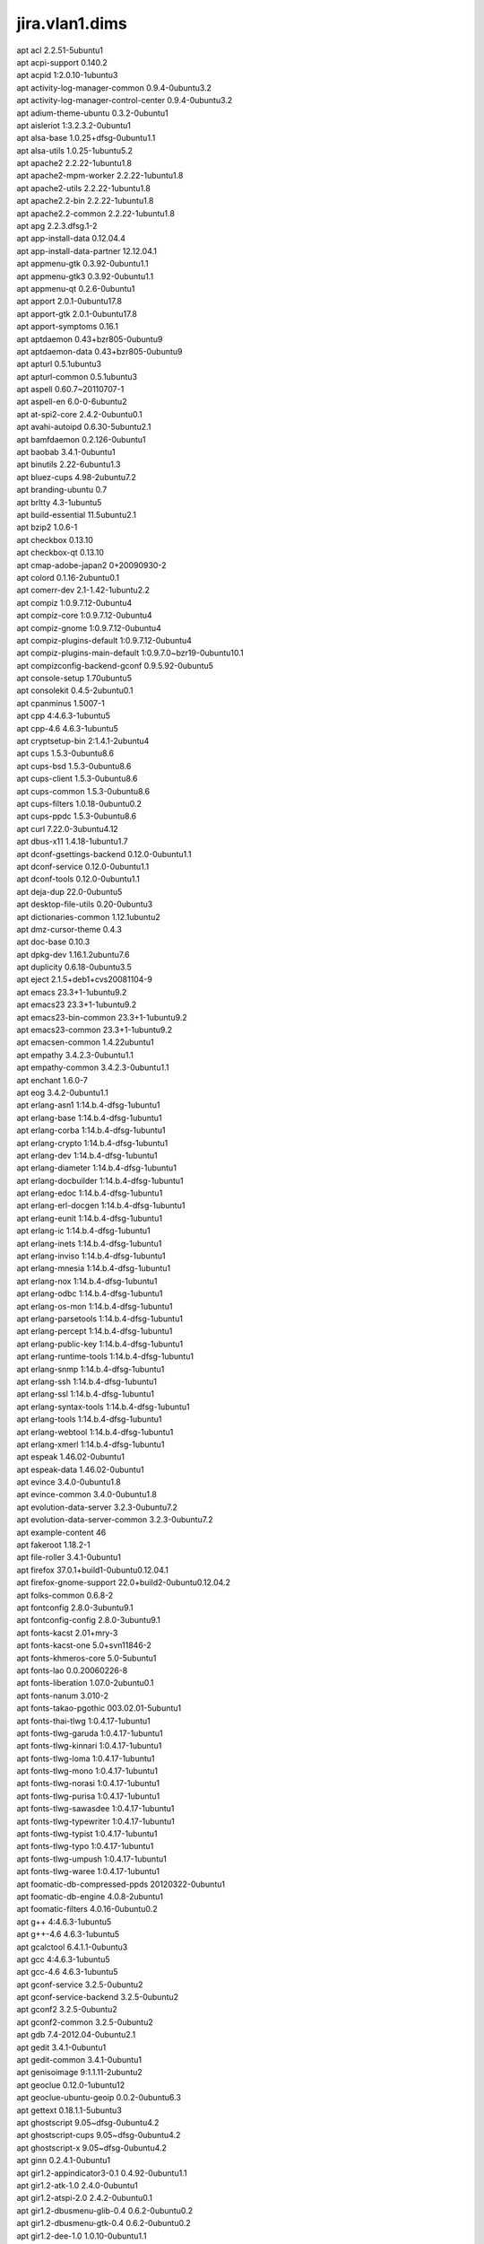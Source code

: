 jira.vlan1.dims
===============

| apt acl 2.2.51-5ubuntu1
| apt acpi-support 0.140.2
| apt acpid 1:2.0.10-1ubuntu3
| apt activity-log-manager-common 0.9.4-0ubuntu3.2
| apt activity-log-manager-control-center 0.9.4-0ubuntu3.2
| apt adium-theme-ubuntu 0.3.2-0ubuntu1
| apt aisleriot 1:3.2.3.2-0ubuntu1
| apt alsa-base 1.0.25+dfsg-0ubuntu1.1
| apt alsa-utils 1.0.25-1ubuntu5.2
| apt apache2 2.2.22-1ubuntu1.8
| apt apache2-mpm-worker 2.2.22-1ubuntu1.8
| apt apache2-utils 2.2.22-1ubuntu1.8
| apt apache2.2-bin 2.2.22-1ubuntu1.8
| apt apache2.2-common 2.2.22-1ubuntu1.8
| apt apg 2.2.3.dfsg.1-2
| apt app-install-data 0.12.04.4
| apt app-install-data-partner 12.12.04.1
| apt appmenu-gtk 0.3.92-0ubuntu1.1
| apt appmenu-gtk3 0.3.92-0ubuntu1.1
| apt appmenu-qt 0.2.6-0ubuntu1
| apt apport 2.0.1-0ubuntu17.8
| apt apport-gtk 2.0.1-0ubuntu17.8
| apt apport-symptoms 0.16.1
| apt aptdaemon 0.43+bzr805-0ubuntu9
| apt aptdaemon-data 0.43+bzr805-0ubuntu9
| apt apturl 0.5.1ubuntu3
| apt apturl-common 0.5.1ubuntu3
| apt aspell 0.60.7~20110707-1
| apt aspell-en 6.0-0-6ubuntu2
| apt at-spi2-core 2.4.2-0ubuntu0.1
| apt avahi-autoipd 0.6.30-5ubuntu2.1
| apt bamfdaemon 0.2.126-0ubuntu1
| apt baobab 3.4.1-0ubuntu1
| apt binutils 2.22-6ubuntu1.3
| apt bluez-cups 4.98-2ubuntu7.2
| apt branding-ubuntu 0.7
| apt brltty 4.3-1ubuntu5
| apt build-essential 11.5ubuntu2.1
| apt bzip2 1.0.6-1
| apt checkbox 0.13.10
| apt checkbox-qt 0.13.10
| apt cmap-adobe-japan2 0+20090930-2
| apt colord 0.1.16-2ubuntu0.1
| apt comerr-dev 2.1-1.42-1ubuntu2.2
| apt compiz 1:0.9.7.12-0ubuntu4
| apt compiz-core 1:0.9.7.12-0ubuntu4
| apt compiz-gnome 1:0.9.7.12-0ubuntu4
| apt compiz-plugins-default 1:0.9.7.12-0ubuntu4
| apt compiz-plugins-main-default 1:0.9.7.0~bzr19-0ubuntu10.1
| apt compizconfig-backend-gconf 0.9.5.92-0ubuntu5
| apt console-setup 1.70ubuntu5
| apt consolekit 0.4.5-2ubuntu0.1
| apt cpanminus 1.5007-1
| apt cpp 4:4.6.3-1ubuntu5
| apt cpp-4.6 4.6.3-1ubuntu5
| apt cryptsetup-bin 2:1.4.1-2ubuntu4
| apt cups 1.5.3-0ubuntu8.6
| apt cups-bsd 1.5.3-0ubuntu8.6
| apt cups-client 1.5.3-0ubuntu8.6
| apt cups-common 1.5.3-0ubuntu8.6
| apt cups-filters 1.0.18-0ubuntu0.2
| apt cups-ppdc 1.5.3-0ubuntu8.6
| apt curl 7.22.0-3ubuntu4.12
| apt dbus-x11 1.4.18-1ubuntu1.7
| apt dconf-gsettings-backend 0.12.0-0ubuntu1.1
| apt dconf-service 0.12.0-0ubuntu1.1
| apt dconf-tools 0.12.0-0ubuntu1.1
| apt deja-dup 22.0-0ubuntu5
| apt desktop-file-utils 0.20-0ubuntu3
| apt dictionaries-common 1.12.1ubuntu2
| apt dmz-cursor-theme 0.4.3
| apt doc-base 0.10.3
| apt dpkg-dev 1.16.1.2ubuntu7.6
| apt duplicity 0.6.18-0ubuntu3.5
| apt eject 2.1.5+deb1+cvs20081104-9
| apt emacs 23.3+1-1ubuntu9.2
| apt emacs23 23.3+1-1ubuntu9.2
| apt emacs23-bin-common 23.3+1-1ubuntu9.2
| apt emacs23-common 23.3+1-1ubuntu9.2
| apt emacsen-common 1.4.22ubuntu1
| apt empathy 3.4.2.3-0ubuntu1.1
| apt empathy-common 3.4.2.3-0ubuntu1.1
| apt enchant 1.6.0-7
| apt eog 3.4.2-0ubuntu1.1
| apt erlang-asn1 1:14.b.4-dfsg-1ubuntu1
| apt erlang-base 1:14.b.4-dfsg-1ubuntu1
| apt erlang-corba 1:14.b.4-dfsg-1ubuntu1
| apt erlang-crypto 1:14.b.4-dfsg-1ubuntu1
| apt erlang-dev 1:14.b.4-dfsg-1ubuntu1
| apt erlang-diameter 1:14.b.4-dfsg-1ubuntu1
| apt erlang-docbuilder 1:14.b.4-dfsg-1ubuntu1
| apt erlang-edoc 1:14.b.4-dfsg-1ubuntu1
| apt erlang-erl-docgen 1:14.b.4-dfsg-1ubuntu1
| apt erlang-eunit 1:14.b.4-dfsg-1ubuntu1
| apt erlang-ic 1:14.b.4-dfsg-1ubuntu1
| apt erlang-inets 1:14.b.4-dfsg-1ubuntu1
| apt erlang-inviso 1:14.b.4-dfsg-1ubuntu1
| apt erlang-mnesia 1:14.b.4-dfsg-1ubuntu1
| apt erlang-nox 1:14.b.4-dfsg-1ubuntu1
| apt erlang-odbc 1:14.b.4-dfsg-1ubuntu1
| apt erlang-os-mon 1:14.b.4-dfsg-1ubuntu1
| apt erlang-parsetools 1:14.b.4-dfsg-1ubuntu1
| apt erlang-percept 1:14.b.4-dfsg-1ubuntu1
| apt erlang-public-key 1:14.b.4-dfsg-1ubuntu1
| apt erlang-runtime-tools 1:14.b.4-dfsg-1ubuntu1
| apt erlang-snmp 1:14.b.4-dfsg-1ubuntu1
| apt erlang-ssh 1:14.b.4-dfsg-1ubuntu1
| apt erlang-ssl 1:14.b.4-dfsg-1ubuntu1
| apt erlang-syntax-tools 1:14.b.4-dfsg-1ubuntu1
| apt erlang-tools 1:14.b.4-dfsg-1ubuntu1
| apt erlang-webtool 1:14.b.4-dfsg-1ubuntu1
| apt erlang-xmerl 1:14.b.4-dfsg-1ubuntu1
| apt espeak 1.46.02-0ubuntu1
| apt espeak-data 1.46.02-0ubuntu1
| apt evince 3.4.0-0ubuntu1.8
| apt evince-common 3.4.0-0ubuntu1.8
| apt evolution-data-server 3.2.3-0ubuntu7.2
| apt evolution-data-server-common 3.2.3-0ubuntu7.2
| apt example-content 46
| apt fakeroot 1.18.2-1
| apt file-roller 3.4.1-0ubuntu1
| apt firefox 37.0.1+build1-0ubuntu0.12.04.1
| apt firefox-gnome-support 22.0+build2-0ubuntu0.12.04.2
| apt folks-common 0.6.8-2
| apt fontconfig 2.8.0-3ubuntu9.1
| apt fontconfig-config 2.8.0-3ubuntu9.1
| apt fonts-kacst 2.01+mry-3
| apt fonts-kacst-one 5.0+svn11846-2
| apt fonts-khmeros-core 5.0-5ubuntu1
| apt fonts-lao 0.0.20060226-8
| apt fonts-liberation 1.07.0-2ubuntu0.1
| apt fonts-nanum 3.010-2
| apt fonts-takao-pgothic 003.02.01-5ubuntu1
| apt fonts-thai-tlwg 1:0.4.17-1ubuntu1
| apt fonts-tlwg-garuda 1:0.4.17-1ubuntu1
| apt fonts-tlwg-kinnari 1:0.4.17-1ubuntu1
| apt fonts-tlwg-loma 1:0.4.17-1ubuntu1
| apt fonts-tlwg-mono 1:0.4.17-1ubuntu1
| apt fonts-tlwg-norasi 1:0.4.17-1ubuntu1
| apt fonts-tlwg-purisa 1:0.4.17-1ubuntu1
| apt fonts-tlwg-sawasdee 1:0.4.17-1ubuntu1
| apt fonts-tlwg-typewriter 1:0.4.17-1ubuntu1
| apt fonts-tlwg-typist 1:0.4.17-1ubuntu1
| apt fonts-tlwg-typo 1:0.4.17-1ubuntu1
| apt fonts-tlwg-umpush 1:0.4.17-1ubuntu1
| apt fonts-tlwg-waree 1:0.4.17-1ubuntu1
| apt foomatic-db-compressed-ppds 20120322-0ubuntu1
| apt foomatic-db-engine 4.0.8-2ubuntu1
| apt foomatic-filters 4.0.16-0ubuntu0.2
| apt g++ 4:4.6.3-1ubuntu5
| apt g++-4.6 4.6.3-1ubuntu5
| apt gcalctool 6.4.1.1-0ubuntu3
| apt gcc 4:4.6.3-1ubuntu5
| apt gcc-4.6 4.6.3-1ubuntu5
| apt gconf-service 3.2.5-0ubuntu2
| apt gconf-service-backend 3.2.5-0ubuntu2
| apt gconf2 3.2.5-0ubuntu2
| apt gconf2-common 3.2.5-0ubuntu2
| apt gdb 7.4-2012.04-0ubuntu2.1
| apt gedit 3.4.1-0ubuntu1
| apt gedit-common 3.4.1-0ubuntu1
| apt genisoimage 9:1.1.11-2ubuntu2
| apt geoclue 0.12.0-1ubuntu12
| apt geoclue-ubuntu-geoip 0.0.2-0ubuntu6.3
| apt gettext 0.18.1.1-5ubuntu3
| apt ghostscript 9.05~dfsg-0ubuntu4.2
| apt ghostscript-cups 9.05~dfsg-0ubuntu4.2
| apt ghostscript-x 9.05~dfsg-0ubuntu4.2
| apt ginn 0.2.4.1-0ubuntu1
| apt gir1.2-appindicator3-0.1 0.4.92-0ubuntu1.1
| apt gir1.2-atk-1.0 2.4.0-0ubuntu1
| apt gir1.2-atspi-2.0 2.4.2-0ubuntu0.1
| apt gir1.2-dbusmenu-glib-0.4 0.6.2-0ubuntu0.2
| apt gir1.2-dbusmenu-gtk-0.4 0.6.2-0ubuntu0.2
| apt gir1.2-dee-1.0 1.0.10-0ubuntu1.1
| apt gir1.2-freedesktop 1.32.0-1
| apt gir1.2-gdkpixbuf-2.0 2.26.1-1ubuntu1.1
| apt gir1.2-gmenu-3.0 3.4.0-0ubuntu1
| apt gir1.2-gtk-2.0 2.24.10-0ubuntu6.1
| apt gir1.2-gtk-3.0 3.4.2-0ubuntu0.8
| apt gir1.2-gtksource-3.0 3.4.2-0ubuntu1
| apt gir1.2-gudev-1.0 175-0ubuntu9.9
| apt gir1.2-indicate-0.7 0.6.92-0ubuntu1
| apt gir1.2-javascriptcoregtk-3.0 1.8.3-0ubuntu0.12.04.1
| apt gir1.2-launchpad-integration-3.0 0.1.56.1
| apt gir1.2-notify-0.7 0.7.5-1
| apt gir1.2-pango-1.0 1.30.0-0ubuntu3.1
| apt gir1.2-peas-1.0 1.2.0-1ubuntu1
| apt gir1.2-soup-2.4 2.38.1-1
| apt gir1.2-totem-1.0 3.0.1-0ubuntu21.1
| apt gir1.2-totem-plparser-1.0 3.4.1-1
| apt gir1.2-unity-5.0 5.12.0-0ubuntu1.1
| apt gir1.2-vte-2.90 1:0.32.1-0ubuntu1
| apt gir1.2-webkit-3.0 1.8.3-0ubuntu0.12.04.1
| apt gir1.2-wnck-3.0 3.4.0-0ubuntu1
| apt git 1:1.7.9.5-1ubuntu0.1
| apt git-core 1:1.7.9.5-1ubuntu0.1
| apt git-man 1:1.7.9.5-1ubuntu0.1
| apt gksu 2.0.2-6ubuntu1
| apt glib-networking 2.32.1-1ubuntu2
| apt glib-networking-common 2.32.1-1ubuntu2
| apt glib-networking-services 2.32.1-1ubuntu2
| apt gnome-accessibility-themes 3.4.1-0ubuntu1.2
| apt gnome-control-center 1:3.4.2-0ubuntu0.13.3
| apt gnome-control-center-data 1:3.4.2-0ubuntu0.13.3
| apt gnome-desktop3-data 3.4.2-0ubuntu0.2
| apt gnome-disk-utility 3.0.2-2ubuntu7
| apt gnome-font-viewer 3.4.0-1
| apt gnome-games-data 1:3.4.1-0ubuntu2.2
| apt gnome-icon-theme 3.4.0-0ubuntu1.1
| apt gnome-icon-theme-symbolic 3.4.0-1
| apt gnome-keyring 3.2.2-2ubuntu4.1
| apt gnome-media 3.4.0-0ubuntu3.1
| apt gnome-menus 3.4.0-0ubuntu1
| apt gnome-nettool 3.2.0-0ubuntu1
| apt gnome-online-accounts 3.4.0-0ubuntu1.1
| apt gnome-orca 3.4.2-0ubuntu0.1
| apt gnome-power-manager 3.4.0-0ubuntu1.1
| apt gnome-screensaver 3.4.1-0ubuntu1
| apt gnome-screenshot 3.4.1-0ubuntu1.1
| apt gnome-session 3.2.1-0ubuntu8
| apt gnome-session-bin 3.2.1-0ubuntu8
| apt gnome-session-canberra 0.28-3ubuntu3
| apt gnome-session-common 3.2.1-0ubuntu8
| apt gnome-settings-daemon 3.4.2-0ubuntu0.6.6
| apt gnome-sudoku 1:3.4.1-0ubuntu2.2
| apt gnome-system-log 3.4.1-0ubuntu1
| apt gnome-system-monitor 3.4.1-0ubuntu1
| apt gnome-terminal 3.4.1.1-0ubuntu1
| apt gnome-terminal-data 3.4.1.1-0ubuntu1
| apt gnome-user-guide 3.4.1-1
| apt gnomine 1:3.4.1-0ubuntu2.2
| apt gnuplot 4.4.3-0ubuntu3
| apt gnuplot-nox 4.4.3-0ubuntu3
| apt gnuplot-x11 4.4.3-0ubuntu3
| apt graphviz 2.26.3-10ubuntu1.2
| apt groff 1.21-7
| apt gs-cjk-resource 1.20100103-3
| apt gsettings-desktop-schemas 3.4.1-0ubuntu1
| apt gsfonts 1:8.11+urwcyr1.0.7~pre44-4.2ubuntu1
| apt gstreamer0.10-alsa 0.10.36-1ubuntu0.1
| apt gstreamer0.10-gconf 0.10.31-1ubuntu1.2
| apt gstreamer0.10-nice 0.1.1-2ubuntu1
| apt gstreamer0.10-plugins-base 0.10.36-1ubuntu0.1
| apt gstreamer0.10-plugins-base-apps 0.10.36-1ubuntu0.1
| apt gstreamer0.10-plugins-good 0.10.31-1ubuntu1.2
| apt gstreamer0.10-pulseaudio 0.10.31-1ubuntu1.2
| apt gstreamer0.10-tools 0.10.36-1ubuntu1
| apt gstreamer0.10-x 0.10.36-1ubuntu0.1
| apt gtk2-engines 1:2.20.2-1ubuntu1
| apt gtk2-engines-murrine 0.98.2-0ubuntu1
| apt gtk3-engines-unico 1.0.2-0ubuntu1
| apt gucharmap 1:3.4.1.1-0ubuntu1
| apt guile-1.8-libs 1.8.8+1-6ubuntu2
| apt gvfs 1.12.1-0ubuntu1.2
| apt gvfs-backends 1.12.1-0ubuntu1.2
| apt gvfs-bin 1.12.1-0ubuntu1.2
| apt gvfs-common 1.12.1-0ubuntu1.2
| apt gvfs-daemons 1.12.1-0ubuntu1.2
| apt gvfs-fuse 1.12.1-0ubuntu1.2
| apt gvfs-libs 1.12.1-0ubuntu1.2
| apt hicolor-icon-theme 0.12-1ubuntu2
| apt hplip 3.12.2-1ubuntu3.4
| apt hplip-data 3.12.2-1ubuntu3.4
| apt htop 1.0.1-1
| apt humanity-icon-theme 0.5.3.11
| apt hunspell-en-us 20070829-4ubuntu3
| apt hwdata 0.233-1ubuntu1
| apt hyphen-en-us 2.8.3-1
| apt ibus 1.4.1-3ubuntu1
| apt ibus-gtk 1.4.1-3ubuntu1
| apt ibus-gtk3 1.4.1-3ubuntu1
| apt ibus-pinyin 1.4.0-1
| apt ibus-pinyin-db-android 1.4.0-1
| apt ibus-table 1.3.9.20110827-1ubuntu1
| apt ifstat 1.1-8
| apt im-switch 1.20ubuntu5.2
| apt imagemagick 8:6.6.9.7-5ubuntu3.3
| apt imagemagick-common 8:6.6.9.7-5ubuntu3.3
| apt indicator-application 0.5.0-0ubuntu1
| apt indicator-appmenu 0.3.97-0ubuntu1
| apt indicator-datetime 0.3.94-0ubuntu2
| apt indicator-messages 0.6.0-0ubuntu2
| apt indicator-power 2.0-0ubuntu1
| apt indicator-printers 0.1.6-0ubuntu1
| apt indicator-session 0.3.96-0ubuntu1
| apt indicator-sound 0.8.5.0-0ubuntu2.1
| apt indicator-status-provider-mc5 0.6.0-0ubuntu2
| apt inputattach 1:1.4.2-1
| apt intel-gpu-tools 1.2-1
| apt intltool-debian 0.35.0+20060710.1
| apt iptables-persistent 0.5.3ubuntu2
| apt iptraf 3.0.0-8
| apt jockey-common 0.9.7-0ubuntu7.14
| apt jockey-gtk 0.9.7-0ubuntu7.14
| apt kbd 1.15.2-3ubuntu4
| apt kerneloops-daemon 0.12+git20090217-1ubuntu19
| apt keyboard-configuration 1.70ubuntu5
| apt krb5-multidev 1.10+dfsg~beta1-2ubuntu0.6
| apt lacheck 1.26-14
| apt landscape-client-ui-install 14.12-0ubuntu0.12.04
| apt language-selector-gnome 0.79.4
| apt laptop-detect 0.13.7ubuntu2
| apt latex-beamer 3.10-1
| apt latex-xcolor 2.11-1
| apt launchpad-integration 0.1.56.1
| apt libaa1 1.4p5-39ubuntu1
| apt libalgorithm-c3-perl 0.08-1
| apt libalgorithm-diff-perl 1.19.02-2
| apt libalgorithm-diff-xs-perl 0.04-2build2
| apt libalgorithm-merge-perl 0.08-2
| apt libappindicator1 0.4.92-0ubuntu1.1
| apt libappindicator3-1 0.4.92-0ubuntu1.1
| apt libapr1 1.4.6-1
| apt libaprutil1 1.3.12+dfsg-3
| apt libaprutil1-dbd-sqlite3 1.3.12+dfsg-3
| apt libaprutil1-ldap 1.3.12+dfsg-3
| apt libarchive12 3.0.3-6ubuntu1.1
| apt libart-2.0-2 2.3.21-1ubuntu0.1
| apt libasound2 1.0.25-1ubuntu10.2
| apt libasound2-plugins 1.0.25-1ubuntu1
| apt libaspell15 0.60.7~20110707-1
| apt libasyncns0 0.8-4
| apt libatasmart4 0.18-3
| apt libatk-adaptor 2.4.0-1ubuntu2
| apt libatk-adaptor-schemas 2.4.0-1ubuntu2
| apt libatk1.0-0 2.4.0-0ubuntu1
| apt libatk1.0-data 2.4.0-0ubuntu1
| apt libatkmm-1.6-1 2.22.6-1ubuntu1
| apt libatspi2.0-0 2.4.2-0ubuntu0.1
| apt libaudio2 1.9.3-4ubuntu0.1
| apt libavahi-client3 0.6.30-5ubuntu2.1
| apt libavahi-common-data 0.6.30-5ubuntu2.1
| apt libavahi-common3 0.6.30-5ubuntu2.1
| apt libavahi-glib1 0.6.30-5ubuntu2.1
| apt libavahi-ui-gtk3-0 0.6.30-5ubuntu2.1
| apt libavc1394-0 0.5.3-1ubuntu2
| apt libbamf0 0.2.126-0ubuntu1
| apt libbamf3-0 0.2.126-0ubuntu1
| apt libbluetooth3 4.98-2ubuntu7.2
| apt libboost-serialization1.46.1 1.46.1-7ubuntu3
| apt libbrlapi0.5 4.3-1ubuntu5
| apt libbz2-dev 1.0.6-1
| apt libc-dev-bin 2.15-0ubuntu10.12
| apt libc6-dev 2.15-0ubuntu10.12
| apt libcaca0 0.99.beta17-2.1ubuntu2
| apt libcairo-gobject2 1.10.2-6.1ubuntu3
| apt libcairo-perl 1.081-1build2
| apt libcairo2 1.10.2-6.1ubuntu3
| apt libcairomm-1.0-1 1.10.0-1ubuntu1
| apt libcamel-1.2-29 3.2.3-0ubuntu7.2
| apt libcanberra-gtk-module 0.28-3ubuntu3
| apt libcanberra-gtk0 0.28-3ubuntu3
| apt libcanberra-gtk3-0 0.28-3ubuntu3
| apt libcanberra-gtk3-module 0.28-3ubuntu3
| apt libcanberra-pulse 0.28-3ubuntu3
| apt libcanberra0 0.28-3ubuntu3
| apt libcap2-bin 1:2.22-1ubuntu3
| apt libcdio-cdda1 0.83-1
| apt libcdio-paranoia1 0.83-1
| apt libcdio13 0.83-1
| apt libcdparanoia0 3.10.2+debian-10ubuntu1
| apt libcdt4 2.26.3-10ubuntu1.2
| apt libcgraph5 2.26.3-10ubuntu1.2
| apt libck-connector0 0.4.5-2ubuntu0.1
| apt libclass-c3-perl 0.23-1
| apt libclass-c3-xs-perl 0.13-1build2
| apt libcolord1 0.1.16-2ubuntu0.1
| apt libcommon-sense-perl 3.4-1
| apt libcompizconfig0 0.9.7.0~bzr428-0ubuntu6
| apt libcpan-distnameinfo-perl 0.12-1
| apt libcroco3 0.6.5-1ubuntu0.1
| apt libcrypt-passwdmd5-perl 1.3-10
| apt libcryptsetup4 2:1.4.1-2ubuntu4
| apt libcups2 1.5.3-0ubuntu8.6
| apt libcupscgi1 1.5.3-0ubuntu8.6
| apt libcupsdriver1 1.5.3-0ubuntu8.6
| apt libcupsfilters1 1.0.18-0ubuntu0.2
| apt libcupsimage2 1.5.3-0ubuntu8.6
| apt libcupsmime1 1.5.3-0ubuntu8.6
| apt libcupsppdc1 1.5.3-0ubuntu8.6
| apt libcurl3 7.22.0-3ubuntu4.12
| apt libcurl3-nss 7.22.0-3ubuntu4.12
| apt libcurl4-gnutls-dev 7.22.0-3ubuntu4.15
| apt libdaemon0 0.14-2
| apt libdata-optlist-perl 0.107-1
| apt libdata-section-perl 0.101621-1
| apt libdatrie1 0.2.5-3
| apt libdbusmenu-glib4 0.6.2-0ubuntu0.2
| apt libdbusmenu-gtk3-4 0.6.2-0ubuntu0.2
| apt libdbusmenu-gtk4 0.6.2-0ubuntu0.2
| apt libdbusmenu-qt2 0.9.2-0ubuntu1
| apt libdconf-dbus-1-0 0.12.0-0ubuntu1.1
| apt libdconf-qt0 0.0.0.110722-0ubuntu4
| apt libdconf0 0.12.0-0ubuntu1.1
| apt libdecoration0 1:0.9.7.12-0ubuntu4
| apt libdee-1.0-4 1.0.10-0ubuntu1.1
| apt libdevmapper-event1.02.1 2:1.02.48-4ubuntu7.4
| apt libdjvulibre-text 3.5.24-9ubuntu0.1
| apt libdjvulibre21 3.5.24-9ubuntu0.1
| apt libdotconf1.0 1.0.13-3
| apt libdpkg-perl 1.16.1.2ubuntu7.6
| apt libdrm-nouveau2 2.4.52-1~precise2
| apt libdv4 1.0.0-3ubuntu1
| apt libebackend-1.2-1 3.2.3-0ubuntu7.2
| apt libebook-1.2-12 3.2.3-0ubuntu7.2
| apt libecal-1.2-10 3.2.3-0ubuntu7.2
| apt libedata-book-1.2-11 3.2.3-0ubuntu7.2
| apt libedata-cal-1.2-13 3.2.3-0ubuntu7.2
| apt libedataserver-1.2-15 3.2.3-0ubuntu7.2
| apt libedataserverui-3.0-1 3.2.3-0ubuntu7.2
| apt libegl1-mesa-drivers-lts-trusty 10.1.3-0ubuntu0.2~precise2
| apt libegl1-mesa-lts-trusty 10.1.3-0ubuntu0.2~precise2
| apt libenchant1c2a 1.6.0-7
| apt liberror-perl 0.17-1
| apt libespeak1 1.46.02-0ubuntu1
| apt libevince3-3 3.4.0-0ubuntu1.8
| apt libexempi3 2.2.0-1
| apt libexif12 0.6.20-2ubuntu0.1
| apt libexiv2-11 0.22-2
| apt libexpat1-dev 2.0.1-7.2ubuntu1.1
| apt libfarstream-0.1-0 0.1.2-0ubuntu1
| apt libfile-basedir-perl 0.03-1fakesync1
| apt libfile-copy-recursive-perl 0.38-1
| apt libfile-desktopentry-perl 0.04-3
| apt libfile-mimeinfo-perl 0.15-2
| apt libflac8 1.2.1-6ubuntu0.1
| apt libfolks-eds25 0.6.8-2
| apt libfolks-telepathy25 0.6.8-2
| apt libfolks25 0.6.8-2
| apt libfontconfig1 2.8.0-3ubuntu9.1
| apt libfontenc1 1:1.1.0-1
| apt libframe6 2.2.4-0ubuntu0.12.04.1
| apt libfreerdp-plugins-standard 1.0.1-1ubuntu2.2
| apt libfreerdp1 1.0.1-1ubuntu2.2
| apt libfs6 2:1.0.3-1ubuntu0.1
| apt libgail-3-0 3.4.2-0ubuntu0.8
| apt libgail-common 2.24.10-0ubuntu6.1
| apt libgail18 2.24.10-0ubuntu6.1
| apt libgbm1-lts-trusty 10.1.3-0ubuntu0.2~precise2
| apt libgck-1-0 3.2.2-2ubuntu4.1
| apt libgconf-2-4 3.2.5-0ubuntu2
| apt libgconf2-4 3.2.5-0ubuntu2
| apt libgcr-3-1 3.2.2-2ubuntu4.1
| apt libgcr-3-common 3.2.2-2ubuntu4.1
| apt libgcrypt11-dev 1.5.0-3ubuntu0.4
| apt libgd2-xpm 2.0.36~rc1~dfsg-6ubuntu2
| apt libgdata-common 0.12.0-1
| apt libgdata13 0.12.0-1
| apt libgdbm-dev 1.8.3-10
| apt libgdk-pixbuf2.0-0 2.26.1-1ubuntu1.1
| apt libgdk-pixbuf2.0-common 2.26.1-1ubuntu1.1
| apt libgdu-gtk0 3.0.2-2ubuntu7
| apt libgdu0 3.0.2-2ubuntu7
| apt libgee2 0.6.4-1
| apt libgeis1 2.2.9.2-0ubuntu1
| apt libgeoclue0 0.12.0-1ubuntu12
| apt libgettextpo0 0.18.1.1-5ubuntu3
| apt libgexiv2-1 0.4.1-1build1
| apt libgif4 4.1.6-9ubuntu1
| apt libgksu2-0 2.0.13~pre1-5ubuntu2
| apt libgl1-mesa-dri-lts-trusty 10.1.3-0ubuntu0.2~precise2
| apt libgl1-mesa-glx-lts-trusty 10.1.3-0ubuntu0.2~precise2
| apt libglamor-ltst0 0.6.0-0ubuntu4~precise1
| apt libglapi-mesa-lts-trusty 10.1.3-0ubuntu0.2~precise2
| apt libglew1.6 1.6.0-4
| apt libglewmx1.6 1.6.0-4
| apt libglib-perl 2:1.241-1
| apt libglib2.0-bin 2.32.4-0ubuntu1
| apt libglibmm-2.4-1c2a 2.32.0-0ubuntu1
| apt libglu1-mesa 8.0.4-0ubuntu0.7
| apt libgmime-2.6-0 2.6.7-1
| apt libgmp10 2:5.0.2+dfsg-2ubuntu1
| apt libgnome-control-center1 1:3.4.2-0ubuntu0.13.3
| apt libgnome-desktop-3-2 3.4.2-0ubuntu0.2
| apt libgnome-keyring-common 3.2.2-2
| apt libgnome-keyring0 3.2.2-2
| apt libgnome-media-profiles-3.0-0 3.0.0-1
| apt libgnome-menu-3-0 3.4.0-0ubuntu1
| apt libgnome-menu2 3.0.1-0ubuntu7
| apt libgnome2-common 2.32.1-2ubuntu1.1
| apt libgnomekbd-common 3.4.0.2-1ubuntu0.1
| apt libgnomekbd7 3.4.0.2-1ubuntu0.1
| apt libgnutls-dev 2.12.14-5ubuntu3.9
| apt libgnutlsxx27 2.12.14-5ubuntu3.9
| apt libgoa-1.0-0 3.4.0-0ubuntu1.1
| apt libgoa-1.0-common 3.4.0-0ubuntu1.1
| apt libgomp1 4.6.3-1ubuntu5
| apt libgpg-error-dev 1.10-2ubuntu1
| apt libgpgme11 1.2.0-1.4ubuntu2.1
| apt libgphoto2-2 2.4.13-1ubuntu1.2
| apt libgphoto2-l10n 2.4.13-1ubuntu1.2
| apt libgphoto2-port0 2.4.13-1ubuntu1.2
| apt libgrail5 3.0.6-0ubuntu0.12.04.01
| apt libgraph4 2.26.3-10ubuntu1.2
| apt libgraphviz-dev 2.26.3-10ubuntu1.2
| apt libgrip0 0.3.5-0ubuntu1~12.04.1
| apt libgs9 9.05~dfsg-0ubuntu4.2
| apt libgs9-common 9.05~dfsg-0ubuntu4.2
| apt libgsasl7 1.6.1-1
| apt libgssdp-1.0-3 0.12.1-2
| apt libgstreamer-plugins-base0.10-0 0.10.36-1ubuntu0.1
| apt libgstreamer0.10-0 0.10.36-1ubuntu1
| apt libgtk-3-0 3.4.2-0ubuntu0.8
| apt libgtk-3-bin 3.4.2-0ubuntu0.8
| apt libgtk-3-common 3.4.2-0ubuntu0.8
| apt libgtk2-perl 2:1.223-1build3
| apt libgtk2.0-0 2.24.10-0ubuntu6.1
| apt libgtk2.0-bin 2.24.10-0ubuntu6.1
| apt libgtk2.0-common 2.24.10-0ubuntu6.1
| apt libgtkmm-3.0-1 3.4.0-0ubuntu1
| apt libgtksourceview-3.0-0 3.4.2-0ubuntu1
| apt libgtksourceview-3.0-common 3.4.2-0ubuntu1
| apt libgtop2-7 2.28.4-2
| apt libgtop2-common 2.28.4-2
| apt libgucharmap-2-90-7 1:3.4.1.1-0ubuntu1
| apt libgupnp-1.0-4 0.18.1-2
| apt libgupnp-igd-1.0-4 0.2.1-2
| apt libgutenprint2 5.2.8~pre1-0ubuntu2.1
| apt libgvc5 2.26.3-10ubuntu1.2
| apt libgvpr1 2.26.3-10ubuntu1.2
| apt libgweather-3-0 3.4.1-0ubuntu1
| apt libgweather-common 3.4.1-0ubuntu1
| apt libhpmud0 3.12.2-1ubuntu3.4
| apt libhunspell-1.3-0 1.3.2-4
| apt libibus-1.0-0 1.4.1-3ubuntu1
| apt libical0 0.48-1ubuntu3
| apt libice6 2:1.0.7-2build1
| apt libicu48 4.8.1.1-3ubuntu0.5
| apt libidn11-dev 1.23-2
| apt libido3-0.1-0 0.3.4-0ubuntu1
| apt libiec61883-0 1.2.0-0.1ubuntu1
| apt libieee1284-3 0.2.11-10build1
| apt libijs-0.35 0.35-8
| apt libilmbase6 1.0.1-3build2
| apt libimobiledevice2 1.1.1-4
| apt libindicate-gtk3 0.6.92-0ubuntu1
| apt libindicate5 0.6.92-0ubuntu1
| apt libindicator-messages-status-provider1 0.6.0-0ubuntu2
| apt libindicator3-7 0.5.0-0ubuntu1
| apt libindicator7 0.5.0-0ubuntu1
| apt libiw30 30~pre9-5ubuntu2
| apt libjack-jackd2-0 1.9.8~dfsg.1-1ubuntu2
| apt libjasper1 1.900.1-13ubuntu0.2
| apt libjavascriptcoregtk-3.0-0 1.8.3-0ubuntu0.12.04.1
| apt libjbig2dec0 0.11-1ubuntu1
| apt libjpeg-turbo8 1.1.90+svn733-0ubuntu4.4
| apt libjpeg8 8c-2ubuntu7
| apt libjs-jquery 1.7.1-1ubuntu1
| apt libjson-glib-1.0-0 0.14.2-1
| apt libjson-perl 2.53-1
| apt libjson-xs-perl 2.320-1build1
| apt libjson0 0.9-1ubuntu1.1
| apt libkpathsea5 2009-11ubuntu2
| apt libkrb5-dev 1.10+dfsg~beta1-2ubuntu0.6
| apt liblaunchpad-integration-3.0-1 0.1.56.1
| apt liblaunchpad-integration-common 0.1.56.1
| apt liblcms1 1.19.dfsg-1ubuntu3
| apt liblcms2-2 2.2+git20110628-2ubuntu3.1
| apt libldap2-dev 2.4.28-1.1ubuntu4.5
| apt liblircclient0 0.9.0-0ubuntu1
| apt libllvm3.4 1:3.4-1ubuntu3~precise2
| apt liblocal-lib-perl 1.008004-1
| apt liblouis-data 2.3.0-3
| apt liblouis2 2.3.0-3
| apt liblqr-1-0 0.4.1-1.1
| apt libltdl7 2.4.2-1ubuntu1
| apt liblua5.1-0 5.1.4-12ubuntu1.1
| apt liblvm2app2.2 2.02.66-4ubuntu7.4
| apt libm17n-0 1.6.3-1
| apt libmagickcore4 8:6.6.9.7-5ubuntu3.3
| apt libmagickcore4-extra 8:6.6.9.7-5ubuntu3.3
| apt libmagickwand4 8:6.6.9.7-5ubuntu3.3
| apt libmail-sendmail-perl 0.79.16-1
| apt libmailutils2 1:2.2+dfsg1-5
| apt libmeanwhile1 1.0.2-4ubuntu1
| apt libmetacity-private0 1:2.34.1-1ubuntu11
| apt libminiupnpc8 1.6-3ubuntu1.1
| apt libmission-control-plugins0 1:5.12.0-0ubuntu2.1
| apt libmng1 1.0.10-3
| apt libmodule-build-perl 0.380000-2
| apt libmodule-signature-perl 0.68-1ubuntu0.12.04.1
| apt libmpc2 0.9-4
| apt libmpfr4 3.1.0-3ubuntu2
| apt libmro-compat-perl 0.11-1
| apt libmtdev1 1.1.0-2ubuntu1
| apt libmysqlclient18 5.5.41-0ubuntu0.12.04.1
| apt libnautilus-extension1a 1:3.4.2-0ubuntu9
| apt libncurses5-dev 5.9-4
| apt libnet-netmask-perl 1.9015-4
| apt libnetpbm10 2:10.0-15
| apt libnettle4 2.4-1
| apt libnice10 0.1.1-2ubuntu1
| apt libnm-glib-vpn1 0.9.4.0-0ubuntu4.4.1
| apt libnm-glib4 0.9.4.0-0ubuntu4.4.1
| apt libnm-gtk-common 0.9.4.1-0ubuntu2.5
| apt libnm-gtk0 0.9.4.1-0ubuntu2.5
| apt libnm-util2 0.9.4.0-0ubuntu4.4.1
| apt libnotify-bin 0.7.5-1
| apt libnotify4 0.7.5-1
| apt libnspr4 4.10.7-0ubuntu0.12.04.1
| apt libnss3 3.17.4-0ubuntu0.12.04.1
| apt libntlm0 1.2-1
| apt libnux-2.0-0 2.14.1-0ubuntu1
| apt libnux-2.0-common 2.14.1-0ubuntu1
| apt liboauth0 0.9.4-3
| apt libodbc1 2.2.14p2-5ubuntu3
| apt libogg0 1.2.2~dfsg-1ubuntu1
| apt libopencc1 0.3.0-1
| apt libopenexr6 1.6.1-4.1
| apt libopenobex1 1.5-2build1
| apt libopenvg1-mesa-lts-trusty 10.1.3-0ubuntu0.2~precise2
| apt libopts25 1:5.12-0.1ubuntu1
| apt liborc-0.4-0 1:0.4.16-1ubuntu2
| apt libotf0 0.9.12-1
| apt liboverlay-scrollbar-0.2-0 0.2.16-0ubuntu1.1
| apt liboverlay-scrollbar3-0.2-0 0.2.16-0ubuntu1.1
| apt libp11-kit-dev 0.12-2ubuntu1
| apt libpackagekit-glib2-14 0.7.2-4ubuntu3
| apt libpam-cap 1:2.22-1ubuntu3
| apt libpam-ck-connector 0.4.5-2ubuntu0.1
| apt libpam-gnome-keyring 3.2.2-2ubuntu4.1
| apt libpango-perl 1.222-1build1
| apt libpango1.0-0 1.30.0-0ubuntu3.1
| apt libpangomm-1.4-1 2.28.4-1ubuntu1
| apt libpaper-utils 1.1.24+nmu1build1
| apt libpaper1 1.1.24+nmu1build1
| apt libparams-util-perl 1.04-1build1
| apt libpathplan4 2.26.3-10ubuntu1.2
| apt libpcsclite1 1.7.4-2ubuntu2
| apt libpeas-1.0-0 1.2.0-1ubuntu1
| apt libpeas-common 1.2.0-1ubuntu1
| apt libperl4-corelibs-perl 0.003-1
| apt libperl5.14 5.14.2-6ubuntu2.4
| apt libpixman-1-0 0.30.2-1ubuntu0.0.0.0.2
| apt libplist1 1.8-1
| apt libpod-readme-perl 0.11-1
| apt libpolkit-agent-1-0 0.104-1ubuntu1.1
| apt libpolkit-backend-1-0 0.104-1ubuntu1.1
| apt libpoppler-glib8 0.18.4-1ubuntu3.1
| apt libpoppler19 0.18.4-1ubuntu3.1
| apt libportaudio2 19+svn20111121-1
| apt libpq5 9.1.15-0ubuntu0.12.04
| apt libprotobuf7 2.4.1-1ubuntu2
| apt libprotoc7 2.4.1-1ubuntu2
| apt libproxy1 0.4.7-0ubuntu4.1
| apt libproxy1-plugin-gsettings 0.4.7-0ubuntu4.1
| apt libproxy1-plugin-networkmanager 0.4.7-0ubuntu4.1
| apt libpth20 2.0.7-16ubuntu3
| apt libpulse-mainloop-glib0 1:1.1-0ubuntu15.4
| apt libpulse0 1:1.1-0ubuntu15.4
| apt libpulsedsp 1:1.1-0ubuntu15.4
| apt libpurple-bin 1:2.10.3-0ubuntu1.6
| apt libpurple0 1:2.10.3-0ubuntu1.6
| apt libqt4-dbus 4:4.8.1-0ubuntu4.8
| apt libqt4-declarative 4:4.8.1-0ubuntu4.8
| apt libqt4-network 4:4.8.1-0ubuntu4.8
| apt libqt4-opengl 4:4.8.1-0ubuntu4.8
| apt libqt4-script 4:4.8.1-0ubuntu4.8
| apt libqt4-sql 4:4.8.1-0ubuntu4.8
| apt libqt4-sql-sqlite 4:4.8.1-0ubuntu4.8
| apt libqt4-svg 4:4.8.1-0ubuntu4.8
| apt libqt4-xml 4:4.8.1-0ubuntu4.8
| apt libqt4-xmlpatterns 4:4.8.1-0ubuntu4.8
| apt libqtbamf1 0.2.4-0ubuntu1
| apt libqtcore4 4:4.8.1-0ubuntu4.8
| apt libqtdee2 0.2.4-0ubuntu1
| apt libqtgconf1 0.1-0ubuntu5
| apt libqtgui4 4:4.8.1-0ubuntu4.8
| apt libquadmath0 4.6.3-1ubuntu5
| apt libquvi-scripts 0.4.2-1
| apt libquvi7 0.4.0-1
| apt libraw1394-11 2.0.7-1ubuntu1
| apt libraw5 0.14.4-0ubuntu2.2
| apt libreadline-dev 6.2-8
| apt libreadline6-dev 6.2-8
| apt libregexp-common-perl 2011121001-1
| apt librest-0.7-0 0.7.12-1ubuntu2
| apt librsvg2-2 2.36.1-0ubuntu1.1
| apt librsvg2-common 2.36.1-0ubuntu1.1
| apt librsync1 0.9.7-8build1
| apt librtmp-dev 2.4~20110711.gitc28f1bab-1
| apt libsamplerate0 0.1.8-4
| apt libsane 1.0.22-7ubuntu1
| apt libsane-common 1.0.22-7ubuntu1
| apt libsane-hpaio 3.12.2-1ubuntu3.4
| apt libsctp1 1.0.11+dfsg-2
| apt libsdl1.2debian 1.2.14-6.4ubuntu3.1
| apt libsensors4 1:3.3.1-2ubuntu1
| apt libsgutils2-2 1.33-1
| apt libshout3 2.2.2-7ubuntu1
| apt libslp1 1.2.1-7.8ubuntu1
| apt libsm6 2:1.2.0-2build1
| apt libsmbclient 2:3.6.3-2ubuntu2.12
| apt libsndfile1 1.0.25-4
| apt libsnmp-base 5.4.3~dfsg-2.4ubuntu1.2
| apt libsnmp15 5.4.3~dfsg-2.4ubuntu1.2
| apt libsoftware-license-perl 0.103004-1
| apt libsonic0 0.1.17-1.1
| apt libsoup-gnome2.4-1 2.38.1-1
| apt libsoup2.4-1 2.38.1-1
| apt libspectre1 0.2.6-1build1
| apt libspeechd2 0.7.1-6ubuntu3
| apt libspeex1 1.2~rc1-3ubuntu2
| apt libspeexdsp1 1.2~rc1-3ubuntu2
| apt libsqlite3-dev 3.7.9-2ubuntu1.2
| apt libssh-4 0.5.2-1ubuntu0.12.04.4
| apt libssl-dev 1.0.1-4ubuntu5.35
| apt libssl-doc 1.0.1-4ubuntu5.25
| apt libstartup-notification0 0.12-1ubuntu1
| apt libstdc++6-4.6-dev 4.6.3-1ubuntu5
| apt libsub-exporter-perl 0.982-1
| apt libsub-install-perl 0.925-1
| apt libsyncdaemon-1.0-1 3.0.2-0ubuntu2.2
| apt libsys-hostname-long-perl 1.4-2
| apt libt1-5 5.1.2-3.4ubuntu1
| apt libtag1-vanilla 1.7-1ubuntu5
| apt libtag1c2a 1.7-1ubuntu5
| apt libtalloc2 2.0.7-3
| apt libtasn1-3-dev 2.10-1ubuntu1.4
| apt libtdb1 1.2.9-4
| apt libtelepathy-farstream2 0.4.0-0ubuntu1
| apt libtelepathy-glib0 0.18.2-0ubuntu1
| apt libtelepathy-logger2 0.4.0-0ubuntu1
| apt libtext-template-perl 1.45-2
| apt libthai-data 0.1.16-3
| apt libthai0 0.1.16-3
| apt libtheora0 1.1.1+dfsg.1-3ubuntu2
| apt libtiff4 3.9.5-2ubuntu1.8
| apt libtimezonemap1 0.3.2
| apt libtinfo-dev 5.9-4
| apt libtotem-plparser17 3.4.1-1
| apt libtotem0 3.0.1-0ubuntu21.1
| apt libtry-tiny-perl 0.11-1
| apt libtxc-dxtn-s2tc0 0~git20110809-2.1
| apt libunique-3.0-0 3.0.2-1
| apt libunistring0 0.9.3-5
| apt libunity-2d-private0 5.14.0-0ubuntu2
| apt libunity-core-5.0-5 5.20.0-0ubuntu3
| apt libunity-misc4 4.0.4-0ubuntu2
| apt libunity9 5.12.0-0ubuntu1.1
| apt libupower-glib1 0.9.15-3git1ubuntu0.1
| apt libusbmuxd1 1.0.7-2ubuntu0.1
| apt libutempter0 1.1.5-4
| apt libuuid-perl 0.02-4ubuntu1
| apt libv4l-0 0.8.6-1ubuntu2
| apt libv4lconvert0 0.8.6-1ubuntu2
| apt libvisual-0.4-0 0.4.0-4
| apt libvisual-0.4-plugins 0.4.0.dfsg.1-7
| apt libvncserver0 0.9.8.2-2ubuntu1.1
| apt libvorbis0a 1.3.2-1ubuntu3
| apt libvorbisenc2 1.3.2-1ubuntu3
| apt libvorbisfile3 1.3.2-1ubuntu3
| apt libvte-2.90-9 1:0.32.1-0ubuntu1
| apt libvte-2.90-common 1:0.32.1-0ubuntu1
| apt libwacom-common 0.4-1ubuntu1
| apt libwacom2 0.4-1ubuntu1
| apt libwavpack1 4.60.1-2
| apt libwayland-egl1-mesa-lts-trusty 10.1.3-0ubuntu0.2~precise2
| apt libwayland-ltst-client0 1.4.0-1ubuntu1~precise2
| apt libwayland-ltst-server0 1.4.0-1ubuntu1~precise2
| apt libwbclient0 2:3.6.3-2ubuntu2.12
| apt libwebkitgtk-3.0-0 1.8.3-0ubuntu0.12.04.1
| apt libwebkitgtk-3.0-common 1.8.3-0ubuntu0.12.04.1
| apt libwmf0.2-7 0.2.8.4-10ubuntu1
| apt libwmf0.2-7-gtk 0.2.8.4-10ubuntu1
| apt libwnck-3-0 3.4.0-0ubuntu1
| apt libwnck-3-common 3.4.0-0ubuntu1
| apt libwnck-common 1:2.30.7-0ubuntu1
| apt libwnck22 1:2.30.7-0ubuntu1
| apt libwrap0 7.6.q-21
| apt libwxbase2.8-0 2.8.12.1-6ubuntu2
| apt libwxgtk2.8-0 2.8.12.1-6ubuntu2
| apt libx11-xcb1 2:1.4.99.1-0ubuntu2.3
| apt libx86-1 1.1+ds1-7ubuntu1
| apt libxatracker2-lts-trusty 10.1.3-0ubuntu0.2~precise2
| apt libxaw7 2:1.0.9-3ubuntu1
| apt libxcb-dri2-0 1.8.1-1ubuntu0.2
| apt libxcb-glx0 1.8.1-1ubuntu0.2
| apt libxcb-render0 1.8.1-1ubuntu0.2
| apt libxcb-shape0 1.8.1-1ubuntu0.2
| apt libxcb-shm0 1.8.1-1ubuntu0.2
| apt libxcb-util0 0.3.8-2
| apt libxcb-xfixes0 1.8.1-1ubuntu0.2
| apt libxcomposite1 1:0.4.3-2build1
| apt libxcursor1 1:1.1.12-1ubuntu0.1
| apt libxdamage1 1:1.1.3-2build1
| apt libxdot4 2.26.3-10ubuntu1.2
| apt libxfixes3 1:5.0-4ubuntu4.4
| apt libxfont1 1:1.4.4-1ubuntu0.3
| apt libxft2 2.2.0-3ubuntu2
| apt libxi6 2:1.7.1.901-1ubuntu1~precise3
| apt libxinerama1 2:1.1.1-3ubuntu0.1
| apt libxkbfile1 1:1.0.7-1ubuntu0.1
| apt libxklavier16 5.2.1-1ubuntu1
| apt libxml2-dev 2.7.8.dfsg-5.1ubuntu4.14
| apt libxmu6 2:1.1.0-3
| apt libxp6 1:1.0.1-2ubuntu0.12.04.2
| apt libxpm4 1:3.5.9-4
| apt libxrandr-ltst2 2:1.4.2-1~precise1
| apt libxrandr2 2:1.3.2-2ubuntu0.3
| apt libxrender1 1:0.9.6-2ubuntu0.2
| apt libxres1 2:1.0.5-1ubuntu0.1
| apt libxslt1-dev 1.1.26-8ubuntu1.3
| apt libxslt1.1 1.1.26-8ubuntu1.3
| apt libxt6 1:1.1.1-2ubuntu0.1
| apt libxtst6 2:1.2.0-4ubuntu0.1
| apt libxv1 2:1.0.6-2ubuntu0.2
| apt libxvmc1 2:1.0.6-1ubuntu2.1
| apt libxxf86dga1 2:1.1.2-1ubuntu0.1
| apt libxxf86vm1 1:1.1.1-2ubuntu0.1
| apt libyaml-0-2 0.1.4-2ubuntu0.12.04.4
| apt libyaml-dev 0.1.4-2ubuntu0.12.04.4
| apt libyaml-libyaml-perl 0.38-2ubuntu0.2
| apt libyaml-tiny-perl 1.50-1
| apt libyelp0 3.4.1-0ubuntu1
| apt libzeitgeist-1.0-1 0.3.18-1ubuntu1
| apt libzephyr4 3.0.1-1
| apt light-themes 0.1.9.1-0ubuntu1.2
| apt linux-firmware 1.79.18
| apt linux-generic-lts-raring 3.8.0.44.44
| apt linux-generic-lts-trusty 3.13.0.49.43
| apt linux-headers-3.13.0-32 3.13.0-32.57~precise1
| apt linux-headers-3.13.0-32-generic 3.13.0-32.57~precise1
| apt linux-headers-3.13.0-33 3.13.0-33.58~precise1
| apt linux-headers-3.13.0-33-generic 3.13.0-33.58~precise1
| apt linux-headers-3.13.0-34 3.13.0-34.60~precise1
| apt linux-headers-3.13.0-34-generic 3.13.0-34.60~precise1
| apt linux-headers-3.13.0-35 3.13.0-35.62~precise1
| apt linux-headers-3.13.0-35-generic 3.13.0-35.62~precise1
| apt linux-headers-3.13.0-36 3.13.0-36.63~precise1
| apt linux-headers-3.13.0-36-generic 3.13.0-36.63~precise1
| apt linux-headers-3.13.0-37 3.13.0-37.64~precise1
| apt linux-headers-3.13.0-37-generic 3.13.0-37.64~precise1
| apt linux-headers-3.13.0-39 3.13.0-39.66~precise1
| apt linux-headers-3.13.0-39-generic 3.13.0-39.66~precise1
| apt linux-headers-3.13.0-43 3.13.0-43.72~precise1
| apt linux-headers-3.13.0-43-generic 3.13.0-43.72~precise1
| apt linux-headers-3.8.0-29 3.8.0-29.42~precise1
| apt linux-headers-3.8.0-29-generic 3.8.0-29.42~precise1
| apt linux-headers-3.8.0-38 3.8.0-38.56~precise1
| apt linux-headers-3.8.0-38-generic 3.8.0-38.56~precise1
| apt linux-headers-3.8.0-42 3.8.0-42.63~precise1
| apt linux-headers-3.8.0-42-generic 3.8.0-42.63~precise1
| apt linux-headers-3.8.0-44 3.8.0-44.66~precise1
| apt linux-headers-3.8.0-44-generic 3.8.0-44.66~precise1
| apt linux-headers-generic-lts-raring 3.8.0.44.44
| apt linux-headers-generic-lts-trusty 3.13.0.43.37
| apt linux-image-3.13.0-32-generic 3.13.0-32.57~precise1
| apt linux-image-3.13.0-33-generic 3.13.0-33.58~precise1
| apt linux-image-3.13.0-34-generic 3.13.0-34.60~precise1
| apt linux-image-3.13.0-35-generic 3.13.0-35.62~precise1
| apt linux-image-3.13.0-36-generic 3.13.0-36.63~precise1
| apt linux-image-3.13.0-37-generic 3.13.0-37.64~precise1
| apt linux-image-3.13.0-39-generic 3.13.0-39.66~precise1
| apt linux-image-3.13.0-43-generic 3.13.0-43.72~precise1
| apt linux-image-3.8.0-29-generic 3.8.0-29.42~precise1
| apt linux-image-3.8.0-38-generic 3.8.0-38.56~precise1
| apt linux-image-3.8.0-42-generic 3.8.0-42.63~precise1
| apt linux-image-3.8.0-44-generic 3.8.0-44.66~precise1
| apt linux-image-generic-lts-raring 3.8.0.44.44
| apt linux-image-generic-lts-trusty 3.13.0.43.37
| apt linux-libc-dev 3.2.0-80.116
| apt linux-sound-base 1.0.25+dfsg-0ubuntu1.1
| apt lksctp-tools 1.0.11+dfsg-2
| apt lmodern 2.004.1-3.1ubuntu1
| apt lockfile-progs 0.1.16
| apt luatex 0.70.1-1ubuntu1
| apt m17n-contrib 1.1.13-1
| apt m17n-db 1.6.3-1
| apt mahjongg 1:3.4.1-0ubuntu2.2
| apt mailutils 1:2.2+dfsg1-5
| apt manpages-dev 3.35-0.1ubuntu1
| apt metacity 1:2.34.1-1ubuntu11
| apt metacity-common 1:2.34.1-1ubuntu11
| apt mobile-broadband-provider-info 20120410-0ubuntu1
| apt mousetweaks 3.4.1-0ubuntu1
| apt mscompress 0.3-3.1
| apt mtools 4.0.12-1ubuntu0.12.04.1
| apt myspell-en-au 2.1-5.3ubuntu1
| apt myspell-en-gb 1:3.3.0-2ubuntu3
| apt myspell-en-za 1:3.3.0-2ubuntu3
| apt mysql-common 5.5.41-0ubuntu0.12.04.1
| apt nautilus 1:3.4.2-0ubuntu9
| apt nautilus-data 1:3.4.2-0ubuntu9
| apt nautilus-sendto 3.0.1-2ubuntu2
| apt nautilus-sendto-empathy 3.4.2.3-0ubuntu1.1
| apt nautilus-share 0.7.3-1ubuntu2
| apt netcat 1.10-39
| apt netcat-openbsd 1.89-4ubuntu1
| apt netpbm 2:10.0-15
| apt network-manager-pptp 0.9.4.0-0ubuntu1
| apt network-manager-pptp-gnome 0.9.4.0-0ubuntu1
| apt nmap 5.21-1.1ubuntu1
| apt notify-osd 0.9.34-0ubuntu2.1
| apt notify-osd-icons 0.8~precise
| apt ntp 1:4.2.6.p3+dfsg-1ubuntu3.4
| apt ntpdate 1:4.2.6.p3+dfsg-1ubuntu3.4
| apt nux-tools 2.14.1-0ubuntu1
| apt nvidia-common 1:0.2.44.2
| apt obex-data-server 0.4.6-0ubuntu1
| apt obexd-client 0.44-0ubuntu1
| apt onboard 0.97.0-0ubuntu4
| apt oneconf 0.2.8.1
| apt openprinting-ppds 20120322-0ubuntu1
| apt openssh-server 1:5.9p1-5ubuntu1.4
| apt overlay-scrollbar 0.2.16-0ubuntu1.1
| apt pcmciautils 018-6
| apt pgf 2.10-1
| apt pkg-config 0.26-1ubuntu1
| apt plymouth-label 0.8.2-2ubuntu31.1
| apt plymouth-theme-ubuntu-logo 0.8.2-2ubuntu31.1
| apt pm-utils 1.4.1-9fix.ubuntu12.04
| apt po-debconf 1.0.16+nmu2ubuntu1
| apt policykit-1 0.104-1ubuntu1.1
| apt policykit-1-gnome 0.105-1ubuntu3.1
| apt policykit-desktop-privileges 0.10
| apt poppler-data 0.4.5-2
| apt poppler-utils 0.18.4-1ubuntu3.1
| apt postfix 2.9.6-1~12.04.3
| apt postgresql 9.1+129ubuntu1
| apt postgresql-9.1 9.1.15-0ubuntu0.12.04
| apt postgresql-client-9.1 9.1.15-0ubuntu0.12.04
| apt postgresql-client-common 129ubuntu1
| apt postgresql-common 129ubuntu1
| apt pptp-linux 1.7.2-6
| apt preview-latex-style 11.86-2ubuntu1
| apt printer-driver-c2esp 23-1
| apt printer-driver-foo2zjs 20111202dfsg0-1ubuntu1
| apt printer-driver-gutenprint 5.2.8~pre1-0ubuntu2.1
| apt printer-driver-hpcups 3.12.2-1ubuntu3.4
| apt printer-driver-hpijs 3.12.2-1ubuntu3.4
| apt printer-driver-min12xxw 0.0.9-6ubuntu1
| apt printer-driver-pnm2ppa 1.13+nondbs-0ubuntu1
| apt printer-driver-postscript-hp 3.12.2-1ubuntu3.4
| apt printer-driver-ptouch 1.3-3ubuntu0.1
| apt printer-driver-pxljr 1.3+repack0-2
| apt printer-driver-sag-gdi 0.1-3
| apt printer-driver-splix 2.0.0+svn300-1.1ubuntu2
| apt prosper 1.00.4+cvs.2007.05.01-4
| apt protobuf-compiler 2.4.1-1ubuntu2
| apt ps2eps 1.68-1
| apt psutils 1.17-31
| apt pulseaudio 1:1.1-0ubuntu15.4
| apt pulseaudio-module-bluetooth 1:1.1-0ubuntu15.4
| apt pulseaudio-module-gconf 1:1.1-0ubuntu15.4
| apt pulseaudio-module-x11 1:1.1-0ubuntu15.4
| apt pulseaudio-utils 1:1.1-0ubuntu15.4
| apt python-amqplib 1.0.0+ds-1
| apt python-appindicator 0.4.92-0ubuntu1.1
| apt python-apport 2.0.1-0ubuntu17.8
| apt python-aptdaemon 0.43+bzr805-0ubuntu9
| apt python-aptdaemon.gtk3widgets 0.43+bzr805-0ubuntu9
| apt python-aptdaemon.pkcompat 0.43+bzr805-0ubuntu9
| apt python-brlapi 4.3-1ubuntu5
| apt python-cairo 1.8.8-1ubuntu3
| apt python-configglue 1.0-1build1
| apt python-crypto 2.4.1-1ubuntu0.1
| apt python-cups 1.9.61-0ubuntu2
| apt python-cupshelpers 1.3.8+20120201-0ubuntu8.1
| apt python-dateutil 1.5-1
| apt python-debtagshw 1.9+git20120320-0ubuntu1
| apt python-defer 1.0.2+bzr481-1
| apt python-dirspec 3.0.0-0ubuntu1
| apt python-gconf 2.28.1+dfsg-1
| apt python-gi-cairo 3.2.2-1~precise
| apt python-gnomekeyring 2.32.0+dfsg-1
| apt python-gobject 3.2.2-1~precise
| apt python-gst0.10 0.10.22-3ubuntu0.1
| apt python-gtk2 2.24.0-3
| apt python-httplib2 0.7.2-1ubuntu2.1
| apt python-ibus 1.4.1-3ubuntu1
| apt python-imaging 1.1.7-4ubuntu0.12.04.1
| apt python-keyring 0.9.2-0ubuntu0.12.04.2
| apt python-launchpadlib 1.9.12-1
| apt python-lazr.restfulclient 0.12.0-1ubuntu1.2
| apt python-lazr.uri 1.0.3-1
| apt python-libxml2 2.7.8.dfsg-5.1ubuntu4.11
| apt python-lockfile 1:0.8-2ubuntu1
| apt python-louis 2.3.0-3
| apt python-lxml 2.3.2-1ubuntu0.2
| apt python-notify 0.1.1-3
| apt python-oauth 1.0.1-3build1
| apt python-openssl 0.12-1ubuntu2.1
| apt python-packagekit 0.7.2-4ubuntu3
| apt python-pam 0.4.2-12.2ubuntu4
| apt python-pexpect 2.3-1ubuntu2
| apt python-pika 0.9.5-1
| apt python-pip 1.0-1build1
| apt python-piston-mini-client 0.7.2+bzr57-0ubuntu1
| apt python-pkg-resources 0.6.24-1ubuntu1
| apt python-problem-report 2.0.1-0ubuntu17.8
| apt python-protobuf 2.4.1-1ubuntu2
| apt python-pyatspi2 2.4.0+dfsg-0ubuntu3
| apt python-pycurl 7.19.0-4ubuntu3
| apt python-pyinotify 0.9.2-1
| apt python-redis 2.4.9-1ubuntu1
| apt python-renderpm 2.5-1.1build1
| apt python-reportlab 2.5-1.1build1
| apt python-reportlab-accel 2.5-1.1build1
| apt python-serial 2.5-2.1build1
| apt python-setuptools 0.6.24-1ubuntu1
| apt python-simplejson 2.3.2-1
| apt python-smbc 1.0.13-0ubuntu1
| apt python-software-properties 0.82.7.7
| apt python-speechd 0.7.1-6ubuntu3
| apt python-twisted-bin 11.1.0-1ubuntu2
| apt python-twisted-core 11.1.0-1ubuntu2
| apt python-twisted-names 11.1.0-1
| apt python-twisted-web 11.1.0-1
| apt python-ubuntu-sso-client 3.0.2-0ubuntu3
| apt python-ubuntuone-client 3.0.2-0ubuntu2.2
| apt python-ubuntuone-control-panel 3.0.1-0ubuntu1
| apt python-ubuntuone-storageprotocol 3.0.2-0ubuntu1
| apt python-virtkey 0.60.0-0ubuntu5
| apt python-wadllib 1.3.0-2
| apt python-xdg 0.19-3ubuntu2
| apt python-xkit 0.4.2.3build1
| apt python-zeitgeist 0.9.0-1ubuntu1
| apt python-zope.interface 3.6.1-1ubuntu3
| apt python2.7-dev 2.7.3-0ubuntu3.6
| apt qdbus 4:4.8.1-0ubuntu4.8
| apt qt-at-spi 0.2.0+git20120411-0ubuntu1
| apt rabbitmq-server 2.7.1-0ubuntu4
| apt radeontool 1.6.2-1.1
| apt redis-server 2:2.2.12-1build1
| apt remmina 1.0.0-1ubuntu6.3
| apt remmina-common 1.0.0-1ubuntu6.3
| apt remmina-plugin-rdp 1.0.0-1ubuntu6.3
| apt remmina-plugin-vnc 1.0.0-1ubuntu6.3
| apt rfkill 0.4-1ubuntu2
| apt rtkit 0.10-2ubuntu0.12.04.1
| apt samba-common 2:3.6.3-2ubuntu2.12
| apt samba-common-bin 2:3.6.3-2ubuntu2.12
| apt sane-utils 1.0.22-7ubuntu1
| apt screen 4.0.3-14ubuntu8
| apt seahorse 3.2.2-0ubuntu2.1
| apt sessioninstaller 0.20+bzr128-0ubuntu1.3
| apt shotwell 0.12.3-0ubuntu0.1
| apt simple-scan 3.4.4-0ubuntu1
| apt smbclient 2:3.6.3-2ubuntu2.12
| apt sni-qt 0.2.5-0ubuntu3
| apt software-center 5.2.10
| apt software-center-aptdaemon-plugins 0.1.2
| apt software-properties-common 0.82.7.7
| apt software-properties-gtk 0.82.7.7
| apt sound-theme-freedesktop 0.7.pristine-2
| apt speech-dispatcher 0.7.1-6ubuntu3
| apt ssh-askpass-gnome 1:5.9p1-5ubuntu1.4
| apt ssh-import-id 2.10-0ubuntu1
| apt ssl-cert 1.0.28ubuntu0.1
| apt sudo 1.8.3p1-1ubuntu3.7
| apt syslinux 2:4.05+dfsg-2
| apt syslinux-common 2:4.05+dfsg-2
| apt syslinux-legacy 2:3.63+dfsg-2ubuntu5
| apt system-config-printer-common 1.3.8+20120201-0ubuntu8.1
| apt system-config-printer-gnome 1.3.8+20120201-0ubuntu8.1
| apt system-config-printer-udev 1.3.8+20120201-0ubuntu8.1
| apt tcpd 7.6.q-21
| apt telepathy-gabble 0.16.0-0ubuntu3.1
| apt telepathy-haze 0.6.0-0ubuntu1
| apt telepathy-idle 0.1.11-2ubuntu0.1
| apt telepathy-indicator 0.2.1-0ubuntu1
| apt telepathy-logger 0.4.0-0ubuntu1
| apt telepathy-mission-control-5 1:5.12.0-0ubuntu2.1
| apt tex-common 2.10
| apt texlive-base 2009-15
| apt texlive-binaries 2009-11ubuntu2
| apt texlive-common 2009-15
| apt texlive-doc-base 2009-2
| apt texlive-extra-utils 2009-10ubuntu1
| apt texlive-font-utils 2009-10ubuntu1
| apt texlive-fonts-extra 2009-10ubuntu1
| apt texlive-fonts-extra-doc 2009-10ubuntu1
| apt texlive-fonts-recommended 2009-15
| apt texlive-fonts-recommended-doc 2009-15
| apt texlive-generic-recommended 2009-15
| apt texlive-latex-base 2009-15
| apt texlive-latex-base-doc 2009-15
| apt texlive-latex-extra 2009-10ubuntu1
| apt texlive-latex-extra-doc 2009-10ubuntu1
| apt texlive-latex-recommended 2009-15
| apt texlive-latex-recommended-doc 2009-15
| apt texlive-luatex 2009-15
| apt texlive-pictures 2009-15
| apt texlive-pictures-doc 2009-15
| apt texlive-pstricks 2009-10ubuntu1
| apt texlive-pstricks-doc 2009-10ubuntu1
| apt tipa 2:1.3-15
| apt toshset 1.76-2
| apt totem 3.0.1-0ubuntu21.1
| apt totem-common 3.0.1-0ubuntu21.1
| apt totem-mozilla 3.0.1-0ubuntu21.1
| apt totem-plugins 3.0.1-0ubuntu21.1
| apt transmission-common 2.51-0ubuntu1.4
| apt transmission-gtk 2.51-0ubuntu1.4
| apt tree 1.5.3-2
| apt ttf-dejavu-core 2.33-2ubuntu1
| apt ttf-freefont 20100919-1
| apt ttf-indic-fonts-core 1:0.5.11ubuntu1
| apt ttf-punjabi-fonts 1:0.5.11ubuntu1
| apt ttf-ubuntu-font-family 0.80-0ubuntu2
| apt ttf-wqy-microhei 0.2.0-beta-1ubuntu1
| apt ubuntu-artwork 57
| apt ubuntu-docs 12.04.6
| apt ubuntu-mono 0.0.40
| apt ubuntu-sounds 0.13
| apt ubuntu-sso-client 3.0.2-0ubuntu3
| apt ubuntu-sso-client-gtk 3.0.2-0ubuntu3
| apt ubuntu-system-service 0.2.2.1
| apt ubuntu-wallpapers 0.34.1
| apt ubuntu-wallpapers-precise 0.34.1
| apt ubuntuone-client 3.0.2-0ubuntu2.2
| apt ubuntuone-client-gnome 3.0.1-0ubuntu1
| apt ubuntuone-control-panel 3.0.1-0ubuntu1
| apt ubuntuone-couch 0.3.0-0ubuntu4
| apt ubuntuone-installer 3.0.2-0ubuntu1.1
| apt udisks 1.0.4-5ubuntu2.2
| apt unattended-upgrades 0.76ubuntu1
| apt unity 5.20.0-0ubuntu3
| apt unity-2d 5.14.0-0ubuntu2
| apt unity-2d-common 5.14.0-0ubuntu2
| apt unity-2d-panel 5.14.0-0ubuntu2
| apt unity-2d-shell 5.14.0-0ubuntu2
| apt unity-2d-spread 5.14.0-0ubuntu2
| apt unity-asset-pool 0.8.23-0ubuntu1
| apt unity-common 5.20.0-0ubuntu3
| apt unity-lens-applications 5.18.0-0ubuntu1
| apt unity-lens-files 5.10.0-0ubuntu1.1
| apt unity-lens-music 5.12.0-0ubuntu2
| apt unity-lens-video 0.3.5-0ubuntu1.3
| apt unity-scope-video-remote 0.3.5-0ubuntu2.2
| apt unity-services 5.20.0-0ubuntu3
| apt unzip 6.0-4ubuntu2.3
| apt update-inetd 4.41
| apt update-manager 1:0.156.14.18
| apt update-notifier 0.119ubuntu8.7
| apt update-notifier-common 0.119ubuntu8.7
| apt upower 0.9.15-3git1ubuntu0.1
| apt usb-creator-common 0.2.38.3
| apt usb-creator-gtk 0.2.38.3
| apt usbmuxd 1.0.7-2ubuntu0.1
| apt vbetool 1.1-2ubuntu1
| apt vino 3.4.2-0ubuntu1.3.1
| apt wbritish 7.1-1
| apt whoopsie 0.1.34
| apt wireless-tools 30~pre9-5ubuntu2
| apt wodim 9:1.1.11-2ubuntu2
| apt x11-apps 7.6+5ubuntu1
| apt x11-common 1:7.6+12ubuntu2
| apt x11-session-utils 7.6+2
| apt x11-utils 7.6+4ubuntu0.1
| apt x11-xfs-utils 7.6+1
| apt x11-xkb-utils 7.6+4
| apt x11-xserver-utils 7.6+3
| apt x11-xserver-utils-lts-trusty 7.7+2ubuntu1~precise1
| apt xbitmaps 1.1.1-1
| apt xcursor-themes 1.0.3-1
| apt xdg-user-dirs 0.14-0ubuntu2
| apt xdg-user-dirs-gtk 0.9-0ubuntu1
| apt xdg-utils 1.1.0~rc1-2ubuntu6
| apt xdiagnose 2.5.3
| apt xfonts-base 1:1.0.3
| apt xfonts-encodings 1:1.0.4-1ubuntu1
| apt xfonts-scalable 1:1.0.3-1
| apt xfonts-utils 1:7.6+1
| apt xinit 1.3.1-1
| apt xinput 1.5.99.1-0ubuntu2
| apt xkb-data 2.5-1ubuntu1.5
| apt xorg 1:7.6+12ubuntu2
| apt xorg-docs-core 1:1.6-1ubuntu2
| apt xserver-common 2:1.11.4-0ubuntu10.17
| apt xserver-common-lts-trusty 2:1.15.1-0ubuntu2~precise5
| apt xserver-xorg-core-lts-trusty 2:1.15.1-0ubuntu2~precise5
| apt xserver-xorg-input-all-lts-trusty 1:7.7+1ubuntu8~precise1
| apt xserver-xorg-input-evdev-lts-trusty 1:2.8.2-1ubuntu2~precise1
| apt xserver-xorg-input-mouse-lts-trusty 1:1.9.0-1build1~precise1
| apt xserver-xorg-input-synaptics-lts-trusty 1.7.4-0ubuntu1~precise2
| apt xserver-xorg-input-vmmouse-lts-trusty 1:13.0.0-1build1~precise1
| apt xserver-xorg-input-wacom-lts-trusty 1:0.23.0-0ubuntu2~precise1
| apt xserver-xorg-lts-trusty 1:7.7+1ubuntu8~precise1
| apt xserver-xorg-video-all-lts-trusty 1:7.7+1ubuntu8~precise1
| apt xserver-xorg-video-ati-lts-trusty 1:7.3.0-1ubuntu3.1~precise1
| apt xserver-xorg-video-cirrus-lts-trusty 1:1.5.2-1build1~precise1
| apt xserver-xorg-video-fbdev-lts-trusty 1:0.4.4-1build1~precise1
| apt xserver-xorg-video-glamoregl-lts-trusty 0.6.0-0ubuntu4~precise1
| apt xserver-xorg-video-intel-lts-trusty 2:2.99.910-0ubuntu1.3~precise1
| apt xserver-xorg-video-mach64-lts-trusty 6.9.4-1build1~precise1
| apt xserver-xorg-video-mga-lts-trusty 1:1.6.3-1build1~precise1
| apt xserver-xorg-video-modesetting-lts-trusty 0.8.1-1build1~precise1
| apt xserver-xorg-video-neomagic-lts-trusty 1:1.2.8-1build1~precise1
| apt xserver-xorg-video-nouveau-lts-trusty 1:1.0.10-1ubuntu2~precise1
| apt xserver-xorg-video-openchrome-lts-trusty 1:0.3.3-1build1~precise1
| apt xserver-xorg-video-r128-lts-trusty 6.9.2-1build1~precise1
| apt xserver-xorg-video-radeon-lts-trusty 1:7.3.0-1ubuntu3.1~precise1
| apt xserver-xorg-video-s3-lts-trusty 1:0.6.5-0ubuntu4~precise1
| apt xserver-xorg-video-savage-lts-trusty 1:2.3.7-2ubuntu2~precise1
| apt xserver-xorg-video-siliconmotion-lts-trusty 1:1.7.7-2build1~precise1
| apt xserver-xorg-video-sis-lts-trusty 1:0.10.7-0ubuntu6~precise1
| apt xserver-xorg-video-sisusb-lts-trusty 1:0.9.6-2build1~precise1
| apt xserver-xorg-video-tdfx-lts-trusty 1:1.4.5-1build1~precise1
| apt xserver-xorg-video-trident-lts-trusty 1:1.3.6-0ubuntu5~precise1
| apt xserver-xorg-video-vesa-lts-trusty 1:2.3.3-1build1~precise1
| apt xserver-xorg-video-vmware-lts-trusty 1:13.0.2-2ubuntu1~precise1
| apt xterm 271-1ubuntu2.1
| apt xul-ext-ubufox 3.0-0ubuntu0.12.04.1
| apt yelp 3.4.1-0ubuntu1
| apt yelp-xsl 3.4.1-1
| apt zeitgeist 0.9.0-1ubuntu1
| apt zeitgeist-core 0.9.0-1ubuntu1
| apt zeitgeist-datahub 0.8.2-1ubuntu2
| apt zenity 3.4.0-0ubuntu4
| apt zenity-common 3.4.0-0ubuntu4
| apt zip 3.0-4
| apt zlib1g-dev 1:1.2.3.4.dfsg-3ubuntu4
| python-pip Babel 1.3
| python-pip Jinja2 2.7.3
| python-pip MarkupSafe 0.23
| python-pip PyYAML 3.11
| python-pip Pygments 2.0.2
| python-pip Sphinx 1.3b2
| python-pip argh 0.26.1
| python-pip arrow 0.4.4
| python-pip backports.ssl_match_hostname 3.4.0.2
| python-pip blueprint 3.4.2
| python-pip certifi 14.05.14
| python-pip docutils 0.12
| python-pip ecdsa 0.11
| python-pip livereload 2.3.2
| python-pip paramiko 1.15.1
| python-pip pathtools 0.1.2
| python-pip pbr 0.10.7
| python-pip pika 0.9.8
| python-pip pytz 2014.10
| python-pip robotframework 2.8.7
| python-pip semantic_version 2.3.1
| python-pip six 1.9.0
| python-pip snowballstemmer 1.2.0
| python-pip sphinx_autobuild 0.5.0
| python-pip stevedore 1.2.0
| python-pip tornado 4.1b2
| python-pip virtualenv 12.0.7
| python-pip virtualenv_clone 0.2.5
| python-pip virtualenvwrapper 4.3.2
| python-pip watchdog 0.8.2
